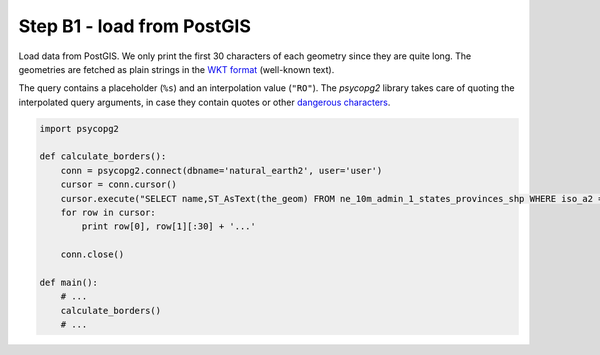 Step B1 - load from PostGIS
===========================
Load data from PostGIS. We only print the first 30 characters of each
geometry since they are quite long. The geometries are fetched as plain
strings in the `WKT format`_ (well-known text).

The query contains a placeholder (``%s``) and an interpolation value
(``"RO"``). The `psycopg2` library takes care of quoting the
interpolated query arguments, in case they contain quotes or other
`dangerous characters`_.

.. _dangerous characters: http://xkcd.com/327/

.. _wkt format: http://en.wikipedia.org/wiki/Well-known_text

.. code:: python

    import psycopg2

    def calculate_borders():
        conn = psycopg2.connect(dbname='natural_earth2', user='user')
        cursor = conn.cursor()
        cursor.execute("SELECT name,ST_AsText(the_geom) FROM ne_10m_admin_1_states_provinces_shp WHERE iso_a2 = %s", ["RO"])
        for row in cursor:
            print row[0], row[1][:30] + '...'

        conn.close()

    def main():
        # ...
        calculate_borders()
        # ...
